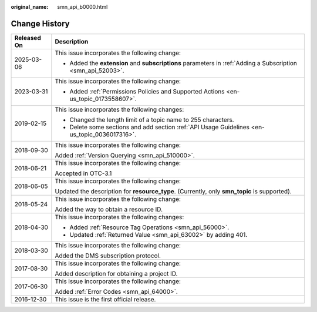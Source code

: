 :original_name: smn_api_b0000.html

.. _smn_api_b0000:

Change History
==============

+-----------------------------------+--------------------------------------------------------------------------------------------------------------+
| Released On                       | Description                                                                                                  |
+===================================+==============================================================================================================+
| 2025-03-06                        | This issue incorporates the following change:                                                                |
|                                   |                                                                                                              |
|                                   | -  Added the **extension** and **subscriptions** parameters in :ref:`Adding a Subscription <smn_api_52003>`. |
+-----------------------------------+--------------------------------------------------------------------------------------------------------------+
| 2023-03-31                        | This issue incorporates the following change:                                                                |
|                                   |                                                                                                              |
|                                   | -  Added :ref:`Permissions Policies and Supported Actions <en-us_topic_0173558607>`.                         |
+-----------------------------------+--------------------------------------------------------------------------------------------------------------+
| 2019-02-15                        | This issue incorporates the following changes:                                                               |
|                                   |                                                                                                              |
|                                   | -  Changed the length limit of a topic name to 255 characters.                                               |
|                                   | -  Delete some sections and add section :ref:`API Usage Guidelines <en-us_topic_0036017316>`.                |
+-----------------------------------+--------------------------------------------------------------------------------------------------------------+
| 2018-09-30                        | This issue incorporates the following change:                                                                |
|                                   |                                                                                                              |
|                                   | Added :ref:`Version Querying <smn_api_510000>`.                                                              |
+-----------------------------------+--------------------------------------------------------------------------------------------------------------+
| 2018-06-21                        | This issue incorporates the following change:                                                                |
|                                   |                                                                                                              |
|                                   | Accepted in OTC-3.1                                                                                          |
+-----------------------------------+--------------------------------------------------------------------------------------------------------------+
| 2018-06-05                        | This issue incorporates the following change:                                                                |
|                                   |                                                                                                              |
|                                   | Updated the description for **resource_type**. (Currently, only **smn_topic** is supported).                 |
+-----------------------------------+--------------------------------------------------------------------------------------------------------------+
| 2018-05-24                        | This issue incorporates the following change:                                                                |
|                                   |                                                                                                              |
|                                   | Added the way to obtain a resource ID.                                                                       |
+-----------------------------------+--------------------------------------------------------------------------------------------------------------+
| 2018-04-30                        | This issue incorporates the following changes:                                                               |
|                                   |                                                                                                              |
|                                   | -  Added :ref:`Resource Tag Operations <smn_api_56000>`.                                                     |
|                                   | -  Updated :ref:`Returned Value <smn_api_63002>` by adding 401.                                              |
+-----------------------------------+--------------------------------------------------------------------------------------------------------------+
| 2018-03-30                        | This issue incorporates the following change:                                                                |
|                                   |                                                                                                              |
|                                   | Added the DMS subscription protocol.                                                                         |
+-----------------------------------+--------------------------------------------------------------------------------------------------------------+
| 2017-08-30                        | This issue incorporates the following change:                                                                |
|                                   |                                                                                                              |
|                                   | Added description for obtaining a project ID.                                                                |
+-----------------------------------+--------------------------------------------------------------------------------------------------------------+
| 2017-06-30                        | This issue incorporates the following change:                                                                |
|                                   |                                                                                                              |
|                                   | Added :ref:`Error Codes <smn_api_64000>`.                                                                    |
+-----------------------------------+--------------------------------------------------------------------------------------------------------------+
| 2016-12-30                        | This issue is the first official release.                                                                    |
+-----------------------------------+--------------------------------------------------------------------------------------------------------------+
